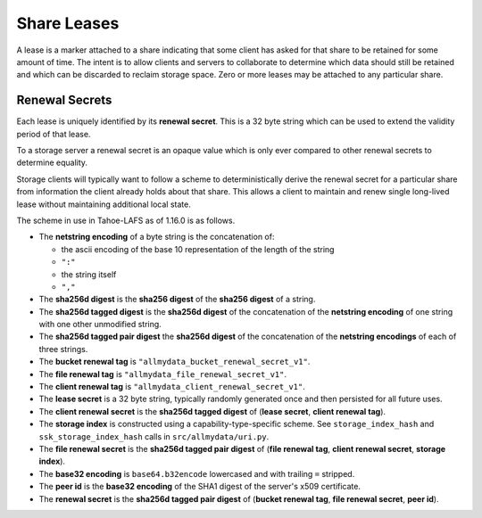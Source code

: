 .. -*- coding: utf-8 -*-

Share Leases
============

A lease is a marker attached to a share indicating that some client has asked for that share to be retained for some amount of time.
The intent is to allow clients and servers to collaborate to determine which data should still be retained and which can be discarded to reclaim storage space.
Zero or more leases may be attached to any particular share.

Renewal Secrets
---------------

Each lease is uniquely identified by its **renewal secret**.
This is a 32 byte string which can be used to extend the validity period of that lease.

To a storage server a renewal secret is an opaque value which is only ever compared to other renewal secrets to determine equality.

Storage clients will typically want to follow a scheme to deterministically derive the renewal secret for a particular share from information the client already holds about that share.
This allows a client to maintain and renew single long-lived lease without maintaining additional local state.

The scheme in use in Tahoe-LAFS as of 1.16.0 is as follows.

* The **netstring encoding** of a byte string is the concatenation of:

  * the ascii encoding of the base 10 representation of the length of the string
  * ``":"``
  * the string itself
  * ``","``

* The **sha256d digest** is the **sha256 digest** of the **sha256 digest** of a string.
* The **sha256d tagged digest** is the **sha256d digest** of the concatenation of the **netstring encoding** of one string with one other unmodified string.
* The **sha256d tagged pair digest** the **sha256d digest** of the concatenation of the **netstring encodings** of each of three strings.
* The **bucket renewal tag** is ``"allmydata_bucket_renewal_secret_v1"``.
* The **file renewal tag** is ``"allmydata_file_renewal_secret_v1"``.
* The **client renewal tag** is ``"allmydata_client_renewal_secret_v1"``.
* The **lease secret** is a 32 byte string, typically randomly generated once and then persisted for all future uses.
* The **client renewal secret** is the **sha256d tagged digest** of (**lease secret**, **client renewal tag**).
* The **storage index** is constructed using a capability-type-specific scheme.
  See ``storage_index_hash`` and ``ssk_storage_index_hash`` calls in ``src/allmydata/uri.py``.
* The **file renewal secret** is the **sha256d tagged pair digest** of (**file renewal tag**, **client renewal secret**, **storage index**).
* The **base32 encoding** is ``base64.b32encode`` lowercased and with trailing ``=`` stripped.
* The **peer id** is the **base32 encoding** of the SHA1 digest of the server's x509 certificate.
* The **renewal secret** is the **sha256d tagged pair digest** of (**bucket renewal tag**, **file renewal secret**, **peer id**).
